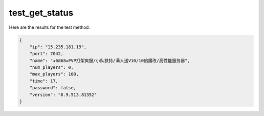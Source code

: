 test_get_status
===============

Here are the results for the test method.

.. code-block:: json

	{
	    "ip": "15.235.181.19",
	    "port": 7042,
	    "name": "★6868★PVP打架爽服/小队扶持/满人送V10/10倍魔改/高性能服务器",
	    "num_players": 0,
	    "max_players": 100,
	    "time": 17,
	    "password": false,
	    "version": "0.9.513.81352"
	}
